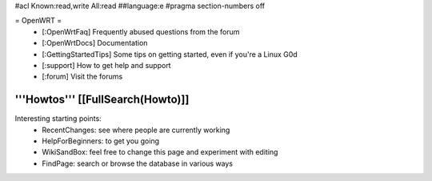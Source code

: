 #acl Known:read,write All:read
##language:e
#pragma section-numbers off

= OpenWRT =
 * [:OpenWrtFaq] Frequently abused questions from the forum
 * [:OpenWrtDocs] Documentation
 * [:GettingStartedTips] Some tips on getting started, even if you're a Linux G0d
 * [:support] How to get help and support
 * [:forum] Visit the forums
'''Howtos''' [[FullSearch(Howto)]]
----
Interesting starting points:
  * RecentChanges: see where people are currently working
  * HelpForBeginners: to get you going
  * WikiSandBox: feel free to change this page and experiment with editing
  * FindPage: search or browse the database in various ways
